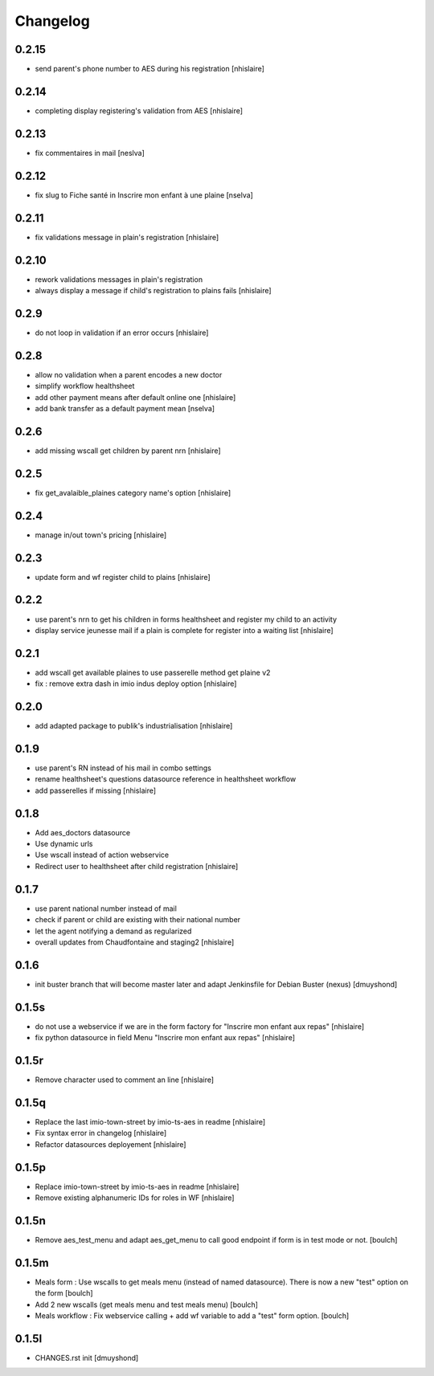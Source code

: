 Changelog
=========

0.2.15
------------------

- send parent's phone number to AES during his registration
  [nhislaire]

0.2.14
------------------

- completing display registering's validation from AES
  [nhislaire]

0.2.13
------------------

- fix commentaires in mail
  [neslva]

0.2.12
------------------

- fix slug to Fiche santé in Inscrire mon enfant à une plaine
  [nselva]

0.2.11
------------------

- fix validations message in plain's registration
  [nhislaire]

0.2.10
------------------

- rework validations messages in plain's registration
- always display a message if child's registration to plains fails
  [nhislaire]

0.2.9
------------------

- do not loop in validation if an error occurs
  [nhislaire]
  
0.2.8
------------------

- allow no validation when a parent encodes a new doctor
- simplify workflow healthsheet
- add other payment means after default online one
  [nhislaire]
- add bank transfer as a default payment mean
  [nselva]

0.2.6
------------------

- add missing wscall get children by parent nrn
  [nhislaire]
  
0.2.5
------------------

- fix get_avalaible_plaines category name's option
  [nhislaire]

0.2.4
------------------

- manage in/out town's pricing
  [nhislaire]

0.2.3
------------------

- update form and wf register child to plains
  [nhislaire]

0.2.2
------------------

- use parent's nrn to get his children in forms healthsheet and register my child to an activity
- display service jeunesse mail if a plain is complete for register into a waiting list
  [nhislaire]

0.2.1
------------------

- add wscall get available plaines to use passerelle method get plaine v2
- fix : remove extra dash in imio indus deploy option
  [nhislaire]

0.2.0
------------------

- add adapted package to publik's industrialisation
  [nhislaire]

0.1.9
------------------

- use parent's RN instead of his mail in combo settings
- rename healthsheet's questions datasource reference in healthsheet workflow
- add passerelles if missing
  [nhislaire]

0.1.8
------------------

- Add aes_doctors datasource
- Use dynamic urls
- Use wscall instead of action webservice 
- Redirect user to healthsheet after child registration
  [nhislaire]

0.1.7
------------------

- use parent national number instead of mail
- check if parent or child are existing with their national number
- let the agent notifying a demand as regularized
- overall updates from Chaudfontaine and staging2
  [nhislaire]

0.1.6
------------------

- init buster branch that will become master later and adapt Jenkinsfile for Debian Buster (nexus)
  [dmuyshond]

0.1.5s
------------------

- do not use a webservice if we are in the form factory for "Inscrire mon enfant aux repas"
  [nhislaire]
- fix python datasource in field Menu "Inscrire mon enfant aux repas"
  [nhislaire]

0.1.5r
------------------

- Remove character used to comment an line
  [nhislaire]

0.1.5q
------------------

- Replace the last imio-town-street by imio-ts-aes in readme
  [nhislaire]
- Fix syntax error in changelog
  [nhislaire]
- Refactor datasources deployement
  [nhislaire]

0.1.5p
------------------

- Replace imio-town-street by imio-ts-aes in readme
  [nhislaire]
- Remove existing alphanumeric IDs for roles in WF
  [nhislaire]

0.1.5n
------------------

- Remove aes_test_menu and adapt aes_get_menu to call good endpoint if form is in test mode or not.
  [boulch]

0.1.5m
------------------

- Meals form : Use wscalls to get meals menu (instead of named datasource). There is now a new "test" option on the form
  [boulch]
- Add 2 new wscalls (get meals menu and test meals menu)
  [boulch]
- Meals workflow : Fix webservice calling + add wf variable to add a "test" form option.
  [boulch]

0.1.5l
------------------

- CHANGES.rst init
  [dmuyshond]

